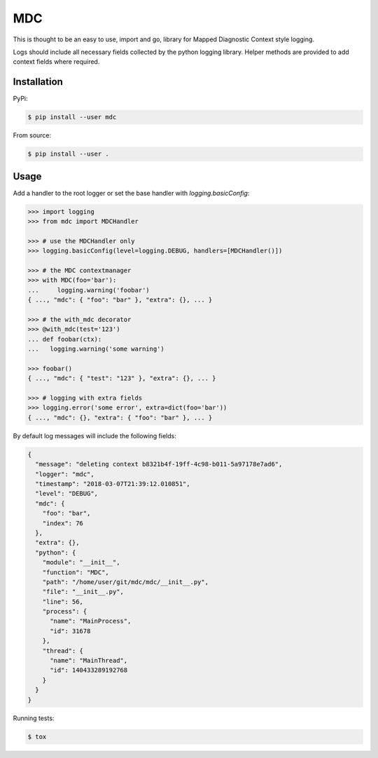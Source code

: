 MDC
===

.. image:: https://travis-ci.org/AFriemann/mdc.svg?branch=master
    :target: https://travis-ci.org/AFriemann/mdc

This is thought to be an easy to use, import and go, library for Mapped Diagnostic Context style logging.

Logs should include all necessary fields collected by the python logging library.
Helper methods are provided to add context fields where required.

Installation
------------

PyPi:

.. code:: bash

  $ pip install --user mdc

From source:

.. code:: bash

  $ pip install --user .

Usage
-----

Add a handler to the root logger or set the base handler with *logging.basicConfig*:

.. code:: python

  >>> import logging
  >>> from mdc import MDCHandler

  >>> # use the MDCHandler only
  >>> logging.basicConfig(level=logging.DEBUG, handlers=[MDCHandler()])

  >>> # the MDC contextmanager
  >>> with MDC(foo='bar'):
  ...     logging.warning('foobar')
  { ..., "mdc": { "foo": "bar" }, "extra": {}, ... }

  >>> # the with_mdc decorator
  >>> @with_mdc(test='123')
  ... def foobar(ctx):
  ...   logging.warning('some warning')

  >>> foobar()
  { ..., "mdc": { "test": "123" }, "extra": {}, ... }

  >>> # logging with extra fields
  >>> logging.error('some error', extra=dict(foo='bar'))
  { ..., "mdc": {}, "extra": { "foo": "bar" }, ... }

By default log messages will include the following fields:

.. code:: json

  {
    "message": "deleting context b8321b4f-19ff-4c98-b011-5a97178e7ad6",
    "logger": "mdc",
    "timestamp": "2018-03-07T21:39:12.010851",
    "level": "DEBUG",
    "mdc": {
      "foo": "bar",
      "index": 76
    },
    "extra": {},
    "python": {
      "module": "__init__",
      "function": "MDC",
      "path": "/home/user/git/mdc/mdc/__init__.py",
      "file": "__init__.py",
      "line": 56,
      "process": {
        "name": "MainProcess",
        "id": 31678
      },
      "thread": {
        "name": "MainThread",
        "id": 140433289192768
      }
    }
  }

Running tests:

.. code:: bash

  $ tox

